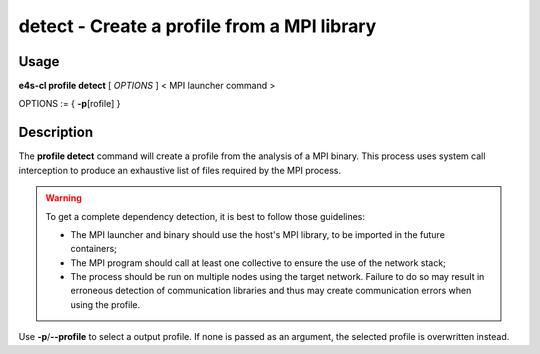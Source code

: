 .. _profile_detect:

**detect** - Create a profile from a MPI library
================================================

Usage
--------

**e4s-cl profile detect** [ `OPTIONS` ] < MPI launcher command >

OPTIONS := { **-p**\[rofile] }

Description
------------

The **profile detect** command will create a profile from the analysis of a MPI binary.
This process uses system call interception to produce an exhaustive list of files required by the MPI process.

.. warning::
    To get a complete dependency detection, it is best to follow those guidelines:

    * The MPI launcher and binary should use the host's MPI library, to be imported in the future containers;
    * The MPI program should call at least one collective to ensure the use of the network stack;
    * The process should be run on multiple nodes using the target network. Failure to do so may result in erroneous detection of communication libraries and thus may create communication errors when using the profile.

Use **-p**/**--profile** to select a output profile. If none is passed as an argument, the selected profile is overwritten instead.
